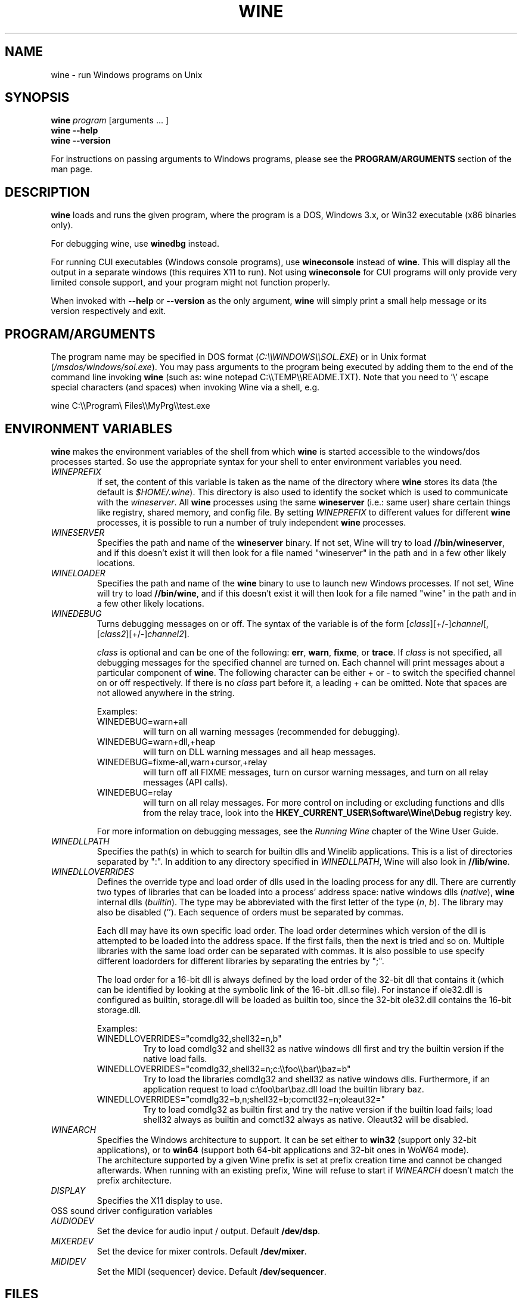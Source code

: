 .\" -*- nroff -*-
.TH WINE 1 "October 2005" "Wine 1.4" "Windows On Unix"
.SH NAME
wine \- run Windows programs on Unix
.SH SYNOPSIS
.BI "wine " program
[arguments ... ]
.br
.B wine --help
.br
.B wine --version
.PP
For instructions on passing arguments to Windows programs, please see the
.B
PROGRAM/ARGUMENTS
section of the man page.
.SH DESCRIPTION
.B wine
loads and runs the given program, where the program is a DOS, Windows
3.x, or Win32 executable (x86 binaries only).
.PP
For debugging wine, use
.B winedbg
instead.
.PP
For running CUI executables (Windows console programs), use
.B wineconsole
instead of
.BR wine .
This will display all the output in a separate windows (this requires X11 to
run). Not using
.B wineconsole
for CUI programs will only provide very limited console support, and your
program might not function properly.
.PP
When invoked with
.B --help
or
.B --version
as the only argument,
.B wine
will simply print a small help message or its version respectively and exit.
.SH PROGRAM/ARGUMENTS
The program name may be specified in DOS format
.RI ( C:\(rs\(rsWINDOWS\(rs\(rsSOL.EXE )
or in Unix format
.RI ( /msdos/windows/sol.exe ).
You may pass arguments to the program being executed by adding them to the
end of the command line invoking
.B wine
(such as: wine notepad C:\(rs\(rsTEMP\(rs\(rsREADME.TXT).
Note that you need to '\(rs' escape special characters (and spaces) when invoking Wine via
a shell, e.g.
.PP
wine C:\(rs\(rsProgram\(rs Files\(rs\(rsMyPrg\(rs\(rstest.exe
.PP
.SH ENVIRONMENT VARIABLES
.B wine
makes the environment variables of the shell from which
.B wine
is started accessible to the windows/dos processes started. So use the
appropriate syntax for your shell to enter environment variables you need.
.TP 
.I WINEPREFIX
If set, the content of this variable is taken as the name of the directory where
.B wine
stores its data (the default is 
.IR $HOME/.wine ).
This directory is also used to identify the socket which is used to
communicate with the
.IR wineserver .
All 
.B wine
processes using the same 
.B wineserver
(i.e.: same user) share certain things like registry, shared memory,
and config file.
By setting 
.I WINEPREFIX
to different values for different 
.B wine
processes, it is possible to run a number of truly independent 
.B wine
processes. 
.TP
.I WINESERVER
Specifies the path and name of the
.B wineserver
binary. If not set, Wine will try to load
.BR //bin/wineserver ,
and if this doesn't exist it will then look for a file named
"wineserver" in the path and in a few other likely locations.
.TP
.I WINELOADER
Specifies the path and name of the
.B wine
binary to use to launch new Windows processes. If not set, Wine will
try to load
.BR //bin/wine ,
and if this doesn't exist it will then look for a file named "wine" in
the path and in a few other likely locations.
.TP
.I WINEDEBUG
Turns debugging messages on or off. The syntax of the variable is
of the form
.RI [ class ][+/-] channel [,[ class2 ][+/-] channel2 ].
.RS +7
.PP
.I class
is optional and can be one of the following: 
.BR err ,
.BR warn ,
.BR fixme ,
or 
.BR trace .
If
.I class
is not specified, all debugging messages for the specified
channel are turned on.  Each channel will print messages about a particular
component of 
.BR wine .
The following character can be either + or - to switch the specified
channel on or off respectively.  If there is no
.I class
part before it, a leading + can be omitted. Note that spaces are not
allowed anywhere in the string.
.PP
Examples:
.TP
WINEDEBUG=warn+all
will turn on all warning messages (recommended for debugging).
.br
.TP
WINEDEBUG=warn+dll,+heap
will turn on DLL warning messages and all heap messages.  
.br
.TP
WINEDEBUG=fixme-all,warn+cursor,+relay
will turn off all FIXME messages, turn on cursor warning messages, and turn
on all relay messages (API calls).
.br 
.TP
WINEDEBUG=relay
will turn on all relay messages. For more control on including or excluding
functions and dlls from the relay trace, look into the
.B HKEY_CURRENT_USER\\\\Software\\\\Wine\\\\Debug
registry key.
.PP
For more information on debugging messages, see the
.I Running Wine
chapter of the Wine User Guide.
.RE
.TP
.I WINEDLLPATH
Specifies the path(s) in which to search for builtin dlls and Winelib
applications. This is a list of directories separated by ":". In
addition to any directory specified in
.IR WINEDLLPATH ,
Wine will also look in
.BR //lib/wine .
.TP
.I WINEDLLOVERRIDES
Defines the override type and load order of dlls used in the loading
process for any dll. There are currently two types of libraries that can be loaded
into a process' address space: native windows dlls
.RI ( native ),
.B wine 
internal dlls
.RI ( builtin ).
The type may be abbreviated with the first letter of the type
.RI ( n ", " b ).
The library may also be disabled (''). Each sequence of orders must be separated by commas.
.RS
.PP
Each dll may have its own specific load order. The load order
determines which version of the dll is attempted to be loaded into the
address space. If the first fails, then the next is tried and so
on. Multiple libraries with the same load order can be separated with
commas. It is also possible to use specify different loadorders for
different libraries by separating the entries by ";".
.PP
The load order for a 16-bit dll is always defined by the load order of
the 32-bit dll that contains it (which can be identified by looking at
the symbolic link of the 16-bit .dll.so file). For instance if
ole32.dll is configured as builtin, storage.dll will be loaded as
builtin too, since the 32-bit ole32.dll contains the 16-bit
storage.dll.
.PP
Examples:
.TP
WINEDLLOVERRIDES="comdlg32,shell32=n,b"
.br
Try to load comdlg32 and shell32 as native windows dll first and try
the builtin version if the native load fails.
.TP
WINEDLLOVERRIDES="comdlg32,shell32=n;c:\(rs\(rsfoo\(rs\(rsbar\(rs\(rsbaz=b"
.br
Try to load the libraries comdlg32 and shell32 as native windows dlls. Furthermore, if 
an application request to load c:\(rsfoo\(rsbar\(rsbaz.dll load the builtin library baz. 
.TP
WINEDLLOVERRIDES="comdlg32=b,n;shell32=b;comctl32=n;oleaut32="
.br
Try to load comdlg32 as builtin first and try the native version if
the builtin load fails; load shell32 always as builtin and comctl32
always as native. Oleaut32 will be disabled.
.RE
.TP
.I WINEARCH
Specifies the Windows architecture to support. It can be set either to
.B win32
(support only 32-bit applications), or to
.B win64
(support both 64-bit applications and 32-bit ones in WoW64 mode).
.br
The architecture supported by a given Wine prefix is set at prefix
creation time and cannot be changed afterwards. When running with an
existing prefix, Wine will refuse to start if
.I WINEARCH
doesn't match the prefix architecture.
.TP
.I DISPLAY
Specifies the X11 display to use.
.TP
OSS sound driver configuration variables
.TP
.I AUDIODEV
Set the device for audio input / output. Default
.BR /dev/dsp .
.TP
.I MIXERDEV
Set the device for mixer controls. Default
.BR /dev/mixer .
.TP
.I MIDIDEV
Set the MIDI (sequencer) device. Default
.BR /dev/sequencer .
.SH FILES
.TP
.I //bin/wine
The 
.B wine 
program loader.
.TP
.I //bin/wineconsole
The 
.B wine 
program loader for CUI (console) applications.
.TP
.I //bin/wineserver
The 
.B wine 
server 
.TP 
.I //bin/winedbg
The 
.B wine 
debugger
.TP 
.I //lib/wine
Directory containing 
.BR wine 's
shared libraries 
.TP
.I $WINEPREFIX/dosdevices
Directory containing the DOS device mappings. Each file in that
directory is a symlink to the Unix device file implementing a given
device. For instance, if COM1 is mapped to /dev/ttyS0 you'd have a
symlink of the form $WINEPREFIX/dosdevices/com1 -> /dev/ttyS0.
.br
DOS drives are also specified with symlinks; for instance if drive D:
corresponds to the CDROM mounted at /mnt/cdrom, you'd have a symlink
$WINEPREFIX/dosdevices/d: -> /mnt/cdrom. The Unix device corresponding
to a DOS drive can be specified the same way, except with '::' instead
of ':'. So for the previous example, if the CDROM device is mounted
from /dev/hdc, the corresponding symlink would be
$WINEPREFIX/dosdevices/d:: -> /dev/hdc.
.SH AUTHORS
.B wine
is available thanks to the work of many developers. For a listing
of the authors, please see the file 
.B AUTHORS
in the top-level directory of the source distribution.
.SH COPYRIGHT
.B wine
can be distributed under the terms of the LGPL license. A copy of the
license is in the file
.B COPYING.LIB
in the top-level directory of the source distribution.
.SH BUGS
.PP
A status report on many applications is available from
.IR http://appdb.winehq.org .
Please add entries to this list for applications you currently run, if
there is no entry for this application.
.PP
Bug reports may be posted to Wine Bugzilla
.I http://bugs.winehq.org
If you want to post a bug report, please see
.I http://wiki.winehq.org/Bugs
in the 
.B wine 
source to see what information is necessary
.PP
Problems and suggestions with this manpage please also report to
.I http://bugs.winehq.org
.SH AVAILABILITY
The most recent public version of 
.B wine
can be downloaded from
.I http://www.winehq.org/download
.PP
The latest snapshot of the code may be obtained via GIT.  For information
on how to do this, please see
.I
http://www.winehq.org/site/git
.PP
WineHQ, the
.B wine
development headquarters, is at
.IR http://www.winehq.org .
This website contains a great deal of information about
.BR wine .
.PP
For further information about 
.B wine
development, you might want to subscribe to the 
.B wine 
mailing lists at
.I http://www.winehq.org/forums

.SH "SEE ALSO"
.BR wineserver (1),
.BR winedbg (1)
